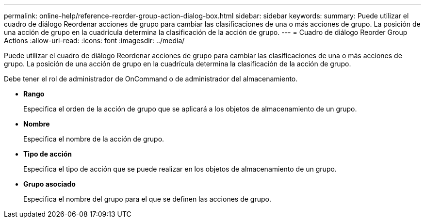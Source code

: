 ---
permalink: online-help/reference-reorder-group-action-dialog-box.html 
sidebar: sidebar 
keywords:  
summary: Puede utilizar el cuadro de diálogo Reordenar acciones de grupo para cambiar las clasificaciones de una o más acciones de grupo. La posición de una acción de grupo en la cuadrícula determina la clasificación de la acción de grupo. 
---
= Cuadro de diálogo Reorder Group Actions
:allow-uri-read: 
:icons: font
:imagesdir: ../media/


[role="lead"]
Puede utilizar el cuadro de diálogo Reordenar acciones de grupo para cambiar las clasificaciones de una o más acciones de grupo. La posición de una acción de grupo en la cuadrícula determina la clasificación de la acción de grupo.

Debe tener el rol de administrador de OnCommand o de administrador del almacenamiento.

* *Rango*
+
Especifica el orden de la acción de grupo que se aplicará a los objetos de almacenamiento de un grupo.

* *Nombre*
+
Especifica el nombre de la acción de grupo.

* *Tipo de acción*
+
Especifica el tipo de acción que se puede realizar en los objetos de almacenamiento de un grupo.

* *Grupo asociado*
+
Especifica el nombre del grupo para el que se definen las acciones de grupo.


